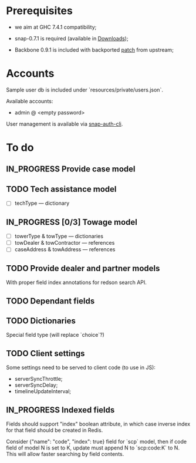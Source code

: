 #+SEQ_TODO: MAYBE SOMEDAY BLOCKED TODO IN_PROGRESS | DONE

* Prerequisites
  - we aim at GHC 7.4.1 compatibility;
  
  - snap-0.7.1 is required (available in [[https://github.com/f-me/carma/downloads][Downloads]]);

  - Backbone 0.9.1 is included with backported [[https://github.com/documentcloud/backbone/commit/a865aa41f13c371d104da9446c3ccb6a16671658][patch]] from upstream;

* Accounts

  Sample user db is included under `resources/private/users.json`.

  Available accounts:

  - admin @ <empty password>

  User management is available via [[https://github.com/dzhus/snap-auth-cli][snap-auth-cli]].
  
* To do
** IN_PROGRESS Provide case model
** TODO Tech assistance model
   - [ ] techType — dictionary
** IN_PROGRESS [0/3] Towage model
   - [ ] towerType & towType       — dictionaries
   - [ ] towDealer & towContractor — references
   - [ ] caseAddress & towAddress  — references
** TODO Provide dealer and partner models
   With proper field index annotations for redson search API.

** TODO Dependant fields
** TODO Dictionaries
   Special field type (will replace `choice`?)
** TODO Client settings
   Some settings need to be served to client code (to use in JS):
   
    - serverSyncThrottle;
    - serverSyncDelay;
    - timelineUpdateInterval;

** IN_PROGRESS Indexed fields
   Fields should support "index" boolean attribute, in which case
   inverse index for that field should be created in Redis.

   Consider {"name": "code", "index": true} field for `scp` model,
   then if code field of model N is set to K, update must append N to
   `scp:code:K` to N. This will allow faster searching by field
   contents.

